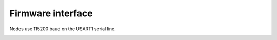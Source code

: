 .. vim:sw=3 ts=3 expandtab tw=78

Firmware interface
==================

Nodes use 115200 baud on the USART1 serial line.

.. image:: figures/firmware_protocol.png
